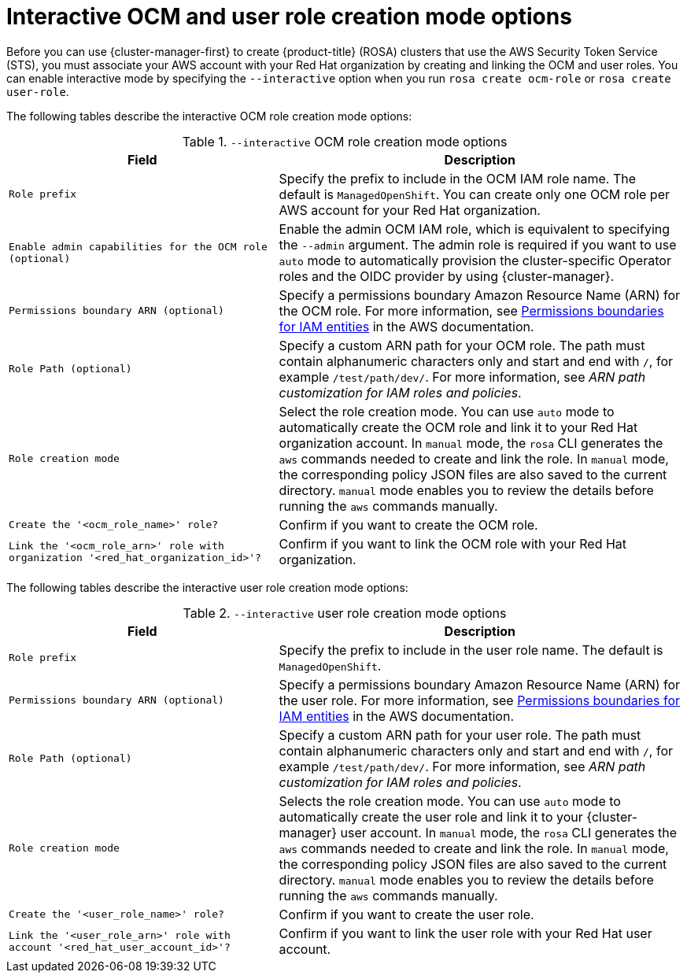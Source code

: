 // Module included in the following assemblies:
//
// * rosa_getting_started_sts/rosa_creating_a_cluster_with_sts/rosa-sts-interactive-mode-reference.adoc

:_content-type: REFERENCE
[id="rosa-sts-interactive-ocm-and-user-role-creation-mode-options_{context}"]
= Interactive OCM and user role creation mode options

Before you can use {cluster-manager-first} to create {product-title} (ROSA) clusters that use the AWS Security Token Service (STS), you must associate your AWS account with your Red Hat organization by creating and linking the OCM and user roles. You can enable interactive mode by specifying the `--interactive` option when you run `rosa create ocm-role` or `rosa create user-role`.

The following tables describe the interactive OCM role creation mode options:

.`--interactive` OCM role creation mode options
[cols=".^2,.^3a",options="header"]
|===

|Field|Description

|`Role prefix`
|Specify the prefix to include in the OCM IAM role name. The default is `ManagedOpenShift`. You can create only one OCM role per AWS account for your Red Hat organization.

|`Enable admin capabilities for the OCM role (optional)`
|Enable the admin OCM IAM role, which is equivalent to specifying the `--admin` argument. The admin role is required if you want to use `auto` mode to automatically provision the cluster-specific Operator roles and the OIDC provider by using {cluster-manager}.

|`Permissions boundary ARN (optional)`
|Specify a permissions boundary Amazon Resource Name (ARN) for the OCM role. For more information, see link:https://docs.aws.amazon.com/IAM/latest/UserGuide/access_policies_boundaries.html[Permissions boundaries for IAM entities] in the AWS documentation.

|`Role Path (optional)`
|Specify a custom ARN path for your OCM role. The path must contain alphanumeric characters only and start and end with `/`, for example `/test/path/dev/`. For more information, see _ARN path customization for IAM roles and policies_.

|`Role creation mode`
|Select the role creation mode. You can use `auto` mode to automatically create the OCM role and link it to your Red Hat organization account. In `manual` mode, the `rosa` CLI generates the `aws` commands needed to create and link the role. In `manual` mode, the corresponding policy JSON files are also saved to the current directory. `manual` mode enables you to review the details before running the `aws` commands manually.

|`Create the '<ocm_role_name>' role?`
|Confirm if you want to create the OCM role.

|`Link the '<ocm_role_arn>' role with organization '<red_hat_organization_id>'?`
|Confirm if you want to link the OCM role with your Red Hat organization.

|===

The following tables describe the interactive user role creation mode options:

.`--interactive` user role creation mode options
[cols=".^2,.^3a",options="header"]
|===

|Field|Description

|`Role prefix`
|Specify the prefix to include in the user role name. The default is `ManagedOpenShift`.

|`Permissions boundary ARN (optional)`
|Specify a permissions boundary Amazon Resource Name (ARN) for the user role. For more information, see link:https://docs.aws.amazon.com/IAM/latest/UserGuide/access_policies_boundaries.html[Permissions boundaries for IAM entities] in the AWS documentation.

|`Role Path (optional)`
|Specify a custom ARN path for your user role. The path must contain alphanumeric characters only and start and end with `/`, for example `/test/path/dev/`. For more information, see _ARN path customization for IAM roles and policies_.

|`Role creation mode`
|Selects the role creation mode. You can use `auto` mode to automatically create the user role and link it to your {cluster-manager} user account. In `manual` mode, the `rosa` CLI generates the `aws` commands needed to create and link the role. In `manual` mode, the corresponding policy JSON files are also saved to the current directory. `manual` mode enables you to review the details before running the `aws` commands manually.

|`Create the '<user_role_name>' role?`
|Confirm if you want to create the user role.

|`Link the '<user_role_arn>' role with account '<red_hat_user_account_id>'?`
|Confirm if you want to link the user role with your Red Hat user account.

|===
